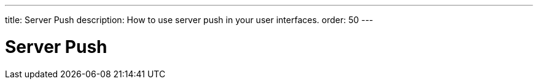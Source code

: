 ---
title: Server Push
description: How to use server push in your user interfaces.
order: 50
---

= Server Push

// TODO Write about server push (and move some of the other documentation here as well)
// Explain setting up server push
// Explain UI.access() and UI.accessLater().
// Explain push for Hilla
